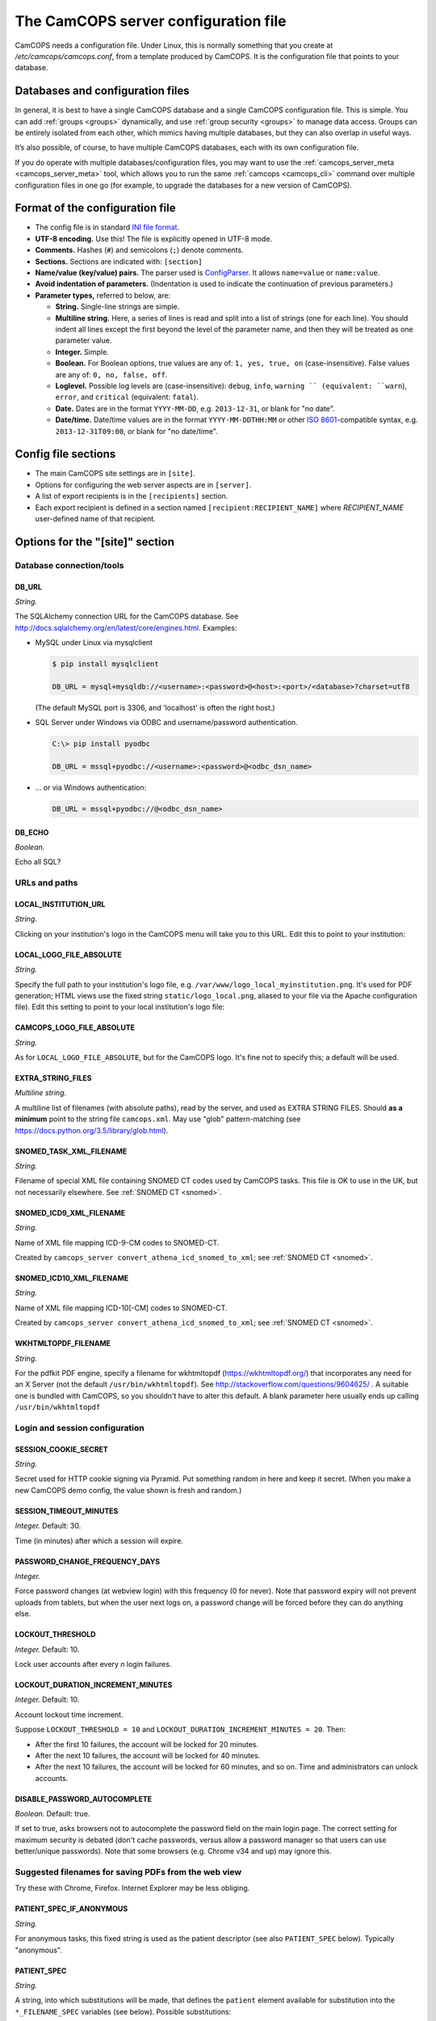 ..  docs/source/server/server_config_file.rst

..  Copyright (C) 2012-2018 Rudolf Cardinal (rudolf@pobox.com).
    .
    This file is part of CamCOPS.
    .
    CamCOPS is free software: you can redistribute it and/or modify
    it under the terms of the GNU General Public License as published by
    the Free Software Foundation, either version 3 of the License, or
    (at your option) any later version.
    .
    CamCOPS is distributed in the hope that it will be useful,
    but WITHOUT ANY WARRANTY; without even the implied warranty of
    MERCHANTABILITY or FITNESS FOR A PARTICULAR PURPOSE. See the
    GNU General Public License for more details.
    .
    You should have received a copy of the GNU General Public License
    along with CamCOPS. If not, see <http://www.gnu.org/licenses/>.

.. _Apache: https://httpd.apache.org/
.. _CherryPy: https://cherrypy.org/
.. _Gunicorn: https://gunicorn.org/
.. _HTTPS: https://en.wikipedia.org/wiki/HTTPS
.. _ISO 8601: https://en.wikipedia.org/wiki/ISO_8601
.. _Pyramid: https://trypyramid.com/
.. _RFC 5322: https://tools.ietf.org/html/rfc5322#section-3.6.2
.. _TCP: https://en.wikipedia.org/wiki/Transmission_Control_Protocol
.. _WSGI: https://en.wikipedia.org/wiki/Web_Server_Gateway_Interface

.. _server_config_file:

The CamCOPS server configuration file
=====================================

CamCOPS needs a configuration file. Under Linux, this is normally something
that you create at `/etc/camcops/camcops.conf`, from a template produced by
CamCOPS. It is the configuration file that points to your database.

Databases and configuration files
---------------------------------

In general, it is best to have a single CamCOPS database and a single CamCOPS
configuration file. This is simple. You can add :ref:`groups <groups>`
dynamically, and use :ref:`group security <groups>` to manage data access.
Groups can be entirely isolated from each other, which mimics having multiple
databases, but they can also overlap in useful ways.

It’s also possible, of course, to have multiple CamCOPS databases, each with
its own configuration file.

If you do operate with multiple databases/configuration files, you may want to
use the :ref:`camcops_server_meta <camcops_server_meta>` tool, which allows you
to run the same :ref:`camcops <camcops_cli>` command over multiple
configuration files in one go (for example, to upgrade the databases for a new
version of CamCOPS).

Format of the configuration file
--------------------------------

- The config file is in standard `INI file format
  <https://en.wikipedia.org/wiki/INI_file>`_.

- **UTF-8 encoding.** Use this! The file is explicitly opened in UTF-8 mode.
- **Comments.** Hashes (``#``) and semicolons (``;``) denote comments.
- **Sections.** Sections are indicated with: ``[section]``
- **Name/value (key/value) pairs.** The parser used is `ConfigParser
  <https://docs.python.org/3/library/configparser.html>`_. It allows
  ``name=value`` or ``name:value``.
- **Avoid indentation of parameters.** (Indentation is used to indicate
  the continuation of previous parameters.)
- **Parameter types,** referred to below, are:

  - **String.** Single-line strings are simple.
  - **Multiline string.** Here, a series of lines is read and split into a list
    of strings (one for each line). You should indent all lines except the
    first beyond the level of the parameter name, and then they will be treated
    as one parameter value.
  - **Integer.** Simple.
  - **Boolean.** For Boolean options, true values are any of: ``1, yes, true,
    on`` (case-insensitive). False values are any of: ``0, no, false, off``.
  - **Loglevel.** Possible log levels are (case-insensitive): ``debug``,
    ``info``, ``warning `` (equivalent: ``warn``), ``error``, and ``critical``
    (equivalent: ``fatal``).
  - **Date.** Dates are in the format ``YYYY-MM-DD``, e.g. ``2013-12-31``, or
    blank for "no date".
  - **Date/time.** Date/time values are in the format ``YYYY-MM-DDTHH:MM`` or
    other `ISO 8601`_-compatible syntax, e.g. ``2013-12-31T09:00``, or blank
    for "no date/time".


Config file sections
--------------------

- The main CamCOPS site settings are in ``[site]``.
- Options for configuring the web server aspects are in ``[server]``.
- A list of export recipients is in the ``[recipients]`` section.
- Each export recipient is defined in a section named
  ``[recipient:RECIPIENT_NAME]`` where *RECIPIENT_NAME* user-defined name of
  that recipient.


Options for the "[site]" section
--------------------------------

Database connection/tools
~~~~~~~~~~~~~~~~~~~~~~~~~

DB_URL
######

*String.*

The SQLAlchemy connection URL for the CamCOPS database. See
http://docs.sqlalchemy.org/en/latest/core/engines.html. Examples:

- MySQL under Linux via mysqlclient

  .. code-block:: none

    $ pip install mysqlclient

    DB_URL = mysql+mysqldb://<username>:<password>@<host>:<port>/<database>?charset=utf8

  (The default MySQL port is 3306, and 'localhost' is often the right host.)

- SQL Server under Windows via ODBC and username/password authentication.

  .. code-block:: none

    C:\> pip install pyodbc

    DB_URL = mssql+pyodbc://<username>:<password>@<odbc_dsn_name>

- ... or via Windows authentication:

  .. code-block:: none

    DB_URL = mssql+pyodbc://@<odbc_dsn_name>

DB_ECHO
#######

*Boolean.*

Echo all SQL?

URLs and paths
~~~~~~~~~~~~~~

..
    outdated:
..
    First, a quick note on absolute and relative URLs, and how CamCOPS is
    mounted.
..
    Suppose your CamCOPS site is visible at
..
      .. code-block:: none
..
        https://www.somewhere.ac.uk/camcops_smith_lab/webview
        ^      ^^                 ^^                ^^      ^
        +------+|                 |+----------------+|      |
        |       +-----------------+|                 +------+
        |       |                  |                 |
        1       2                  3                 4
..
    Part 1 is the protocol, and part 2 the machine name. Part 3 is the mount
    point. The main server (e.g. Apache) knows where the CamCOPS script is
    mounted (in this case ``/camcops_smith_lab``). It does NOT tell the script
    via the script's WSGI environment. Therefore, if the script sends HTML
    including links, the script can operate only in relative mode. For it to
    operate in absolute mode, it would need to know (3). Part 4 is visible to
    the CamCOPS script (as the WSGI ``PATH_INFO`` variable).
..
    If CamCOPS emitted URLs starting with '/', it would need to be told at
    least part (3). To use absolute URLs, it would need to know all of (1),
    (2), (3). We will follow others (e.g.
    http://stackoverflow.com/questions/2005079) and use only relative URLs.


LOCAL_INSTITUTION_URL
#####################

*String.*

Clicking on your institution's logo in the CamCOPS menu will take you to this
URL. Edit this to point to your institution:

LOCAL_LOGO_FILE_ABSOLUTE
########################

*String.*

Specify the full path to your institution's logo file, e.g.
``/var/www/logo_local_myinstitution.png``. It's used for PDF generation; HTML
views use the fixed string ``static/logo_local.png``, aliased to your file via
the Apache configuration file). Edit this setting to point to your local
institution's logo file:

CAMCOPS_LOGO_FILE_ABSOLUTE
##########################

*String.*

As for ``LOCAL_LOGO_FILE_ABSOLUTE``, but for the CamCOPS logo. It's fine not to
specify this; a default will be used.

EXTRA_STRING_FILES
##################

*Multiline string.*

A multiline list of filenames (with absolute paths), read by the server, and
used as EXTRA STRING FILES. Should **as a minimum** point to the string file
``camcops.xml``. May use "glob" pattern-matching (see
https://docs.python.org/3.5/library/glob.html).

SNOMED_TASK_XML_FILENAME
########################

*String.*

Filename of special XML file containing SNOMED CT codes used by CamCOPS tasks.
This file is OK to use in the UK, but not necessarily elsewhere. See
:ref:`SNOMED CT <snomed>`.

SNOMED_ICD9_XML_FILENAME
########################

*String.*

Name of XML file mapping ICD-9-CM codes to SNOMED-CT.

Created by ``camcops_server convert_athena_icd_snomed_to_xml``; see
:ref:`SNOMED CT <snomed>`.

SNOMED_ICD10_XML_FILENAME
#########################

*String.*

Name of XML file mapping ICD-10[-CM] codes to SNOMED-CT.

Created by ``camcops_server convert_athena_icd_snomed_to_xml``; see
:ref:`SNOMED CT <snomed>`.

WKHTMLTOPDF_FILENAME
####################

*String.*

For the pdfkit PDF engine, specify a filename for wkhtmltopdf
(https://wkhtmltopdf.org/) that incorporates any need for an X Server (not the
default ``/usr/bin/wkhtmltopdf``). See
http://stackoverflow.com/questions/9604625/ . A suitable one is bundled with
CamCOPS, so you shouldn't have to alter this default. A blank parameter here
usually ends up calling ``/usr/bin/wkhtmltopdf``


Login and session configuration
~~~~~~~~~~~~~~~~~~~~~~~~~~~~~~~

SESSION_COOKIE_SECRET
#####################

*String.*

Secret used for HTTP cookie signing via Pyramid. Put something random in here
and keep it secret. (When you make a new CamCOPS demo config, the value shown
is fresh and random.)

SESSION_TIMEOUT_MINUTES
#######################

*Integer.* Default: 30.

Time (in minutes) after which a session will expire.

PASSWORD_CHANGE_FREQUENCY_DAYS
##############################

*Integer.*

Force password changes (at webview login) with this frequency (0 for never).
Note that password expiry will not prevent uploads from tablets, but when the
user next logs on, a password change will be forced before they can do anything
else.

LOCKOUT_THRESHOLD
#################

*Integer.* Default: 10.

Lock user accounts after every *n* login failures.

LOCKOUT_DURATION_INCREMENT_MINUTES
##################################

*Integer.* Default: 10.

Account lockout time increment.

Suppose ``LOCKOUT_THRESHOLD = 10`` and ``LOCKOUT_DURATION_INCREMENT_MINUTES =
20``. Then:

- After the first 10 failures, the account will be locked for 20 minutes.
- After the next 10 failures, the account will be locked for 40 minutes.
- After the next 10 failures, the account will be locked for 60 minutes, and so
  on. Time and administrators can unlock accounts.

DISABLE_PASSWORD_AUTOCOMPLETE
#############################

*Boolean.* Default: true.

If set to true, asks browsers not to autocomplete the password field on the
main login page. The correct setting for maximum security is debated (don't
cache passwords, versus allow a password manager so that users can use
better/unique passwords). Note that some browsers (e.g. Chrome v34 and up) may
ignore this.

Suggested filenames for saving PDFs from the web view
~~~~~~~~~~~~~~~~~~~~~~~~~~~~~~~~~~~~~~~~~~~~~~~~~~~~~

Try these with Chrome, Firefox. Internet Explorer may be less obliging.

.. _serverconfig_server_patient_spec_if_anonymous:

PATIENT_SPEC_IF_ANONYMOUS
#########################

*String.*

For anonymous tasks, this fixed string is used as the patient descriptor (see
also ``PATIENT_SPEC`` below). Typically "anonymous".

.. _serverconfig_server_patient_spec:

PATIENT_SPEC
############

*String.*

A string, into which substitutions will be made, that defines the ``patient``
element available for substitution into the ``*_FILENAME_SPEC`` variables (see
below). Possible substitutions:

+-------------------+---------------------------------------------------------+
| ``surname``       | Patient's surname in upper case                         |
+-------------------+---------------------------------------------------------+
| ``forename``      | Patient's forename in upper case                        |
+-------------------+---------------------------------------------------------+
| ``dob``           | Patient's date of birth (format ``%Y-%m-%d``, e.g.      |
|                   | ``2013-07-24``)                                         |
+-------------------+---------------------------------------------------------+
| ``sex``           | Patient's sex (F, M, X)                                 |
+-------------------+---------------------------------------------------------+
| ``idshortdesc1``, | Short description of the relevant ID number, if that ID |
| ``idshortdesc2``, | number is not blank; otherwise blank                    |
| ...               |                                                         |
+-------------------+---------------------------------------------------------+
| ``idnum1``,       | Actual patient ID numbers                               |
| ``idnum2``,       |                                                         |
| ...               |                                                         |
+-------------------+---------------------------------------------------------+
| ``allidnums``     | All available ID numbers in "shortdesc-value" pairs     |
|                   | joined by ``_``. For example, if ID numbers 1, 4, and 5 |
|                   | are non-blank, this would have the format               |
|                   | ``<idshortdesc1>-<idnum1>_<idshortdesc4>-<idnum4>_      |
|                   | <idshortdesc5>-<idnum5>``                               |
+-------------------+---------------------------------------------------------+

.. _serverconfig_server_task_filename_spec:

TASK_FILENAME_SPEC
##################

*String.*

Filename specification used for task downloads (e.g. PDFs).

Substitutions will be made to determine the filename to be used for each file.
Possible substitutions:

+---------------+-------------------------------------------------------------+
| ``patient``   | Patient string. If the task is anonymous, this is the       |
|               | config variable ``PATIENT_SPEC_IF_ANONYMOUS``; otherwise,   |
|               | it is defined by ``PATIENT_SPEC`` above.                    |
+---------------+-------------------------------------------------------------+
| ``created``   | Date/time of task creation.  Dates/times are in the format  |
|               | ``%Y-%m-%dT%H%M``, e.g. ``2013-07-24T2004``. They are       |
|               | expressed in the timezone of creation (but without the      |
|               | timezone information for filename brevity).                 |
+---------------+-------------------------------------------------------------+
| ``now``       | Time of access/download (i.e. time now), in local timezone. |
+---------------+-------------------------------------------------------------+
| ``tasktype``  | Base table name of the task (e.g. "phq9"). May contain an   |
|               | underscore. Blank for trackers/CTVs.                        |
+---------------+-------------------------------------------------------------+
| ``serverpk``  | Server's primary key. (In combination with tasktype, this   |
|               | uniquely identifies not just a task but a version of that   |
|               | task.) Blank for trackers/CTVs.                             |
+---------------+-------------------------------------------------------------+
| ``filetype``  | e.g. ``pdf``, ``html``, ``xml`` (lower case)                |
+---------------+-------------------------------------------------------------+
| ``anonymous`` | Evaluates to the config variable                            |
|               | ``PATIENT_SPEC_IF_ANONYMOUS`` if anonymous, otherwise to    |
|               | a blank string                                              |
+---------------+-------------------------------------------------------------+

... plus all those substitutions applicable to ``PATIENT_SPEC``.

After these substitutions have been made, the entire filename is then processed
to ensure that only characters generally acceptable to filenames are used (see
:func:`camcops_server.cc_modules.cc_filename.convert_string_for_filename` in
the CamCOPS source code). Specifically:

- Unicode is converted to 7-bit ASCII (will mangle, e.g. removing accents)
- spaces are converted to underscores
- characters are removed *unless* they are one of the following:

  - all alphanumeric characters (0-9, A-Z, a-z);
  - ``-``, ``_``, ``.``, and the operating-system-specific directory separator
    (Python's ``os.sep``, a forward slash ``/`` on UNIX or a backslash ``\``
    under Windows).

TRACKER_FILENAME_SPEC
#####################

*String.*

Filename specification used for tracker downloads; see ``TASK_FILENAME_SPEC``.

CTV_FILENAME_SPEC
#################

*String.*

Filename specification used for clinical text view downloads; see
``TASK_FILENAME_SPEC``.

Debugging options
~~~~~~~~~~~~~~~~~

WEBVIEW_LOGLEVEL
################

*Loglevel.*

Set the level of detail provided from the webview to ``stderr`` (e.g. to the
Apache server log).

CLIENT_API_LOGLEVEL
###################

*Loglevel.*

Set the log level for the tablet client database access script.

ALLOW_INSECURE_COOKIES
######################

*Boolean.*

**DANGEROUS** option that removes the requirement that cookies be HTTPS (SSL)
only.

Options for the "[server]" section
-------------------------------------

Common web server options
~~~~~~~~~~~~~~~~~~~~~~~~~

CamCOPS incorporates a Python web server. You can choose which one to lanuch:

- CherryPy_: a "proper" one; works on Windows.
- Gunicorn_: a "proper" one; may be faster than CherryPy; Linux/UNIX only.
- Pyramid_: a "toy" one for debugging. (CamCOPS is written using Pyramid as its
  web framework; Pyramid is excellent, but other software is generally better
  for use as the web server).

You may also want to configure a CamCOPS server behind a "front-end" web server
such as Apache_.

HOST
####

*String.* Default: ``127.0.0.1``.

TCP/IP hostname to listen on. (See also ``UNIX_DOMAIN_SOCKET``.)

Note some variations. For example, if your machine has an IP (v4) address of
``192.168.1.1``, then under Linux you will find the following:

- Using ``192.168.1.1`` will make the CamCOPS web server directly visible to
  the network.
- Using ``127.0.0.1`` will make it invisible to the network and visible only to
  other processes on the same computer.

PORT
####

*Integer.* Default: 8000.

TCP_ port number to listen on. (See also ``UNIX_DOMAIN_SOCKET``.)

UNIX_DOMAIN_SOCKET
##################

*String.* Default: none.

Filename of a UNIX domain socket (UDS) to listen on (rather than using TCP/IP).
UDS is typically faster than TCP. If specified, this overrides the TCP options,
``HOST`` and ``PORT``.

For example, ``/tmp/.camcops.sock``.

(Not applicable to the Pyramid test web server; CherryPy/Gunicorn only.)

SSL_CERTIFICATE
###############

*String.* Default: none.

SSL certificate file for HTTPS_ (e.g.
``/etc/ssl/certs/ssl-cert-snakeoil.pem``).

(Not applicable to the Pyramid test web server; CherryPy/Gunicorn only.)

If you host CamCOPS behind Apache, it's likely that you'll want Apache to
handle HTTPS and CamCOPS to operate unencrypted behind a reverse proxy, in
which case don't set this or ``SSL_PRIVATE_KEY``.

SSL_PRIVATE_KEY
###############

*String.* Default: none.

SSL private key file for HTTPS_ (e.g.
``/etc/ssl/private/ssl-cert-snakeoil.key``).

(Not applicable to the Pyramid test web server; CherryPy/Gunicorn only.)

WSGI options
~~~~~~~~~~~~

This section controls how CamCOPS creates its WSGI_ application. They apply to
all Python web servers provided (CherryPy, Gunicorn, Pyramid). These options
are particularly relevant if you are reverse-proxying CamCOPS behind a
front-end web server such as Apache_.

DEBUG_REVERSE_PROXY
###################

*Boolean.* Default: false.

If a reverse proxy configuration is in use, show debugging information for it
as WSGI variable are rewritten?

A reverse proxy configuration will be used if any of the following are set (see
:meth:`cardinal_pythonlib.wsgi.reverse_proxied_mw.ReverseProxiedConfig.necessary`):

.. code-block:: none

    PROXY_HTTP_HOST
    PROXY_REMOTE_ADDR
    PROXY_REWRITE_PATH_INFO
    PROXY_SCRIPT_NAME
    PROXY_SERVER_NAME
    PROXY_SERVER_PORT
    PROXY_URL_SCHEME
    TRUSTED_PROXY_HEADERS

DEBUG_TOOLBAR
#############

*Boolean.* Default: false.

Enable the Pyramid debug toolbar? **This should not be enabled for production
systems; it carries security risks.**

PROXY_HTTP_HOST
###############

*String.* Default: none.

Option to set the WSGI HTTP host directly. This affects the WSGI variable
``HTTP_HOST``. If not specified, the variables ``HTTP_X_HOST,
HTTP_X_FORWARDED_HOST`` will be used, if trusted.

PROXY_REMOTE_ADDR
#################

*String.* Default: none.

Option to set the WSGI remote address directly. This affects the WSGI variable
``REMOTE_ADDR``. If not specified, the variables ``HTTP_X_FORWARDED_FOR,
HTTP_X_REAL_IP`` will be used, if trusted.

PROXY_REWRITE_PATH_INFO
#######################

*Boolean.* Default: false.

If ``SCRIPT_NAME`` is rewritten, this option causes ``PATH_INFO`` to be
rewritten, if it starts with ``SCRIPT_NAME``, to strip off ``SCRIPT_NAME``.
Appropriate for some front-end web browsers with limited reverse proxying
support (but do not use for Apache with ``ProxyPass``, because that rewrites
incoming URLs properly).

PROXY_SCRIPT_NAME
#################

*String.* Default: none.

Path at which this script is mounted. Set this if you are hosting this CamCOPS
instance at a non-root path, unless you set trusted WSGI headers instead.
            
For example, if you are running an Apache server and want this instance of
CamCOPS to appear at ``/somewhere/camcops``, then (a) configure your Apache
instance to proxy requests to ``/somewhere/camcops/...`` to this server (e.g.
via an internal TCP/IP port or UNIX socket) and (b) specify this option.

If this option is not set, then the OS environment variable ``SCRIPT_NAME``
will be checked as well. If that is not set, the variables within
``HTTP_X_SCRIPT_NAME, HTTP_X_FORWARDED_SCRIPT_NAME`` will be used, if they are
trusted.
            
This option affects the WSGI variables ``SCRIPT_NAME`` and ``PATH_INFO``.

PROXY_SERVER_NAME
#################

*String.* Default: none.

Option to set the WSGI server name directly. This affects the WSGI variable
``SERVER_NAME``. If not specified, the variable ``HTTP_X_FORWARDED_SERVER``
will be used, if trusted.

PROXY_SERVER_PORT
#################

*Integer.* Default: none.

Option to set the WSGI server port directly. This affects the WSGI variable
``SERVER_PORT``. If not specified, the variable ``HTTP_X_FORWARDED_PORT`` will
be used, if trusted.

PROXY_URL_SCHEME
################

*String.* Default: none.

Option to set the WSGI scheme (e.g. http, https) directly. This affects the
WSGI variable ``wsgi.url_scheme``. If not specified, a variable from the
following will be used, if trusted: ``HTTP_X_FORWARDED_PROTO,
HTTP_X_FORWARDED_PROTOCOL, HTTP_X_FORWARDED_SCHEME, HTTP_X_SCHEME`` (which can
specify a protocol) or ``HTTP_X_FORWARDED_HTTPS, HTTP_X_FORWARDED_SSL,
HTTP_X_HTTPS`` (which can contain Boolean information about which protocol is
in use).

TRUSTED_PROXY_HEADERS
#####################

*Multiline string.*

A multiline list of strings indicating WSGI environment variables that CamCOPS
should trust. Use these when CamCOPS is behind a reverse proxy (e.g. an Apache
front-end web server) and you can guarantee that these variables have been set
by Apache and can be trusted.

Possible values:

.. code-block:: none

    HTTP_X_FORWARDED_FOR
    HTTP_X_FORWARDED_HOST
    HTTP_X_FORWARDED_HTTPS
    HTTP_X_FORWARDED_PORT
    HTTP_X_FORWARDED_PROTO
    HTTP_X_FORWARDED_PROTOCOL
    HTTP_X_FORWARDED_SCHEME
    HTTP_X_FORWARDED_SCRIPT_NAME
    HTTP_X_FORWARDED_SERVER
    HTTP_X_FORWARDED_SSL
    HTTP_X_HOST
    HTTP_X_HTTPS
    HTTP_X_REAL_IP
    HTTP_X_SCHEME
    HTTP_X_SCRIPT_NAME

Variables that are not marked as trusted will not be used by the reverse-proxy
middleware.

CherryPy options
~~~~~~~~~~~~~~~~

Additional options for the CherryPy web server.

CHERRYPY_SERVER_NAME
####################

*String.* Default: ``localhost``.

CherryPy's ``SERVER_NAME`` environment entry.

CHERRYPY_THREADS_START
######################

*Integer.* Default: 10.

Number of threads for server to start with.

CHERRYPY_THREADS_MAX
####################

*Integer.* Default: 100.

Maximum number of threads for server to use (-1 for no limit).

**BEWARE exceeding the permitted number of database connections.**

CHERRYPY_LOG_SCREEN
###################

*Boolean.* Default: true.

Log access requests etc. to the terminal (stdout/stderr)?

CHERRYPY_ROOT_PATH
##################

*String.* Default: ``/``.

Root path to serve CRATE at, WITHIN this CherryPy web server instance.

There is unlikely to be a reason to use something other than ``/``; do not
confuse this with the mount point within a wider, e.g. Apache, configuration,
which is set instead by the WSGI variable ``SCRIPT_NAME``; see the
``TRUSTED_PROXY_HEADERS`` and ``PROXY_SCRIPT_NAME`` options.

Gunicorn options
~~~~~~~~~~~~~~~~

Additional options for the Gunicorn web server.

GUNICORN_NUM_WORKERS
####################

*Integer.* Default: twice the number of CPUs in your server.

Number of worker processes for the Gunicorn server to use.

GUNICORN_DEBUG_RELOAD
#####################

*Boolean.* Default: false.

Debugging option: reload Gunicorn upon code change?

GUNICORN_TIMEOUT_S
##################

*Integer.* Default: 30.

Gunicorn worker timeout (s).

DEBUG_SHOW_GUNICORN_OPTIONS
###########################

*Boolean.* Default: false.

Debugging option: show possible Gunicorn settings.


Options for the "[export]" section
----------------------------------

CamCOPS defines **export recipients**. Each export recipient defines what to
export, and how to export it. For example, you might create an export recipient
called ``perinatal_admin_team`` that e-mails PDFs of tasks from your perinatal
psychiatry group to your perinatal psychiatry administrative team (including
immediately on receipt), for manual export to a clinical records system that
doesn't support incoming electronic messages. You might create another called
``smith_neutrophil_study`` that sends XML data via HL7 message, and a third
called ``regular_database_dump`` that exports the entire CamCOPS database to
a database on disk.

Most export recipients will use **incremental export**. Once CamCOPS has sent
a task to a recipient, it won't send the same task again (unless you force it
to).

Exports can happen in several ways:

- You can trigger an export **manually,** e.g. via ``camcops_server export
  --recipients regular_database_dump``.

- You can mark a recipient as a **"push"** recipient. Whenever a relevant task
  is uploaded to CamCOPS, CamCOPS will export it immediately.

- You can **schedule** an export. Obviously, you can do this by putting the
  "manual" export call (as above) into an operating system schedule, such as
  *crontab(5)* (see http://en.wikipedia.org/wiki/Cron). However, CamCOPS also
  provides its own *crontab*-style scheduler, so you could have the
  ``smith_neutrophil_study`` export run every Tuesday at 2am.


Export control options
~~~~~~~~~~~~~~~~~~~~~~

CELERY_BEAT_SCHEDULE_DATABASE
#############################

*String.*

Filename used by CamCOPS as the Celery Beat scheduler database. Celery may
append ``.db`` (see ``celery beat --help``).

CELERY_BEAT_EXTRA_ARGS
######################

*Multiline string.*

Each line of this multiline string is an extra option to the ``celery beat``
command used by ``camcops_server launch_scheduler``, after ``celery worker
--app camcops_server --loglevel <LOGLEVEL>``.

CELERY_BROKER_URL
#################

*String.* Default: ``amqp://``.

Broker URL for Celery. See
http://docs.celeryproject.org/en/latest/userguide/configuration.html#conf-broker-settings.

CELERY_WORKER_EXTRA_ARGS
########################

*Multiline string.*

Each line of this multiline string is an extra option to the ``celery worker``
command used by ``camcops_server launch_workers``, after ``celery worker --app
camcops_server --loglevel <LOGLEVEL>``.

EXPORT_LOCKDIR
##############

*String.*

Directory name used for process locking for export functions.

File-based locks are held during export, so that only one export process runs
at once for mutually exclusive situations (e.g. exporting the same task to the
same recipient).

CamCOPS must have permissions to create files in this directory.

Under Linux, the CamCOPS installation script will create a lock directory for
you. The demonstration config file will show you where this is likely to be on
your system.


List of export recipients
~~~~~~~~~~~~~~~~~~~~~~~~~

RECIPIENTS
##########

*Multiline string.*

This is a list of export recipients. Each recipient is defined in a config file
section of its own. For example, if you have

.. code-block:: none

    [export]

    recipients =
        recipient_A
        recipient_B

then CamCOPS expects to see, elsewhere in the config file:

.. code-block:: none

    [recipient_A]

    # options defining recipient_A

    [recipient_B]

    # options defining recipient_B

SCHEDULE_TIMEZONE
#################

*String.* Default: ``UTC``.

Timezone used by Celery for the *crontab(5)*-style ``SCHEDULE`` (see below), as
per
http://docs.celeryproject.org/en/latest/userguide/periodic-tasks.html#time-zones.

SCHEDULE
########

*Multiline string.*

Each line is in the format of *crontab(5)*, with five time-related entries
(separated by whitespace) followed by a "what to run" entry -- in this case,
the name of a single export recipient. Thus:

.. code-block:: none

    minute hour day_of_week day_of_month month_of_year recipient

For example:

.. code-block:: none

    0 1 * * * perinatal_group_email_recipient

which will trigger the ``perinatal_group_email_recipient`` recipient at 01:00
every day. Lines beginning with ``#`` are ignored.

.. note::

    For scheduled exports, you must be running the CamCOPS scheduler (via
    ``camcops_server launch_scheduler``) and CamCOPS workers (via
    ``camcops_server launch_workers``).


Options for each export recipient section
-----------------------------------------

The following options are applicable to a recipient definition section of the
config file. Together, they define a single export recipient.

How to export
~~~~~~~~~~~~~

TRANSMISSION_METHOD
###################

*String.*

One of the following methods:

- ``db``: Exports tasks to a relationship database.
- ``email``: Sends tasks via e-mail.
- ``hl7``: Sends HL7 messages across a TCP/IP network.
- ``file``: Writes files to a local filesystem.

PUSH
####

*Boolean.*

Treat this as a "push" recipient?

All recipients can be exported to via a manual (or automated) ``camcops_server
export ...`` command. Push recipients support automatic incremental export when
a task is uploaded (i.e. as soon as it's uploaded, it's exported).

Not all transmission methods currently support push notifications: currently
database export is not supported.

.. note::

    For push exports to function, you must be running CamCOPS workers (via
    ``camcops_server launch_workers``).

.. note::

    For speed, the front end does not check all task criteria against the
    recipient. It sends some tasks to the back end that the back end will
    reject (e.g. anonymous, out of time range, freshly finalized but previously
    exported). This is normal. The back end double-checks all tasks that it's
    asked to export.

TASK_FORMAT
###########

*String.*

One of the following:

- ``pdf``
- ``html``
- ``xml``

XML_FIELD_COMMENTS
##################

*Boolean.* Default: true.

If ``TASK_FORMAT = xml``, then ``XML_FIELD_COMMENTS`` determines whether field
comments are included. These describe the meaning of each field, so they take
space but they provide more information for human readers.

What to export
~~~~~~~~~~~~~~

ALL_GROUPS
##########

*Boolean.* Default: false.

Export from all groups? If not, ``GROUPS`` will come into play (see below).

GROUPS
######

*Multiline string.*

Names of CamCOPS group(s) to export from.

Only applicable if ``ALL_GROUPS`` is false.

START_DATETIME_UTC
##################

*Date/time. May be blank.*

Earliest date/time (in UTC unless otherwise specified) for which tasks will be
sent. Assessed against the task's ``when_created`` field, converted to
Universal Coordinated Time (UTC). Blank to apply no start date restriction.

The parameter is named ``_UTC`` to remind you that it's UTC if you don't
specify it more precisely (and because it's stored as UTC in the database).
However, if you want a non-UTC timezone, specify the date/time in `ISO 8601`_
format and it will be autoconverted to UTC.

END_DATETIME_UTC
################

*Date/time. May be blank.*

Date/time (in UTC unless other specified) at/beyond which no tasks will be
sent. Assessed against the task's ``when_created`` field (converted to UTC).
Blank to apply no end date restriction.

The parameter is named ``_UTC`` to remind you that it's UTC if you don't
specify it more precisely (and because it's stored as UTC in the database).
However, if you want a non-UTC timezone, specify the date/time in `ISO 8601`_
format and it will be autoconverted to UTC.

FINALIZED_ONLY
##############

*Boolean.*

If true, only send tasks that are finalized (moved off their originating tablet
and not susceptible to later modification). If false, also send tasks that are
uploaded but not yet finalized (they will then be sent again if they are
modified later).

.. warning::

    It is unusual, and very likely undesirable, to set ``FINALIZED_ONLY`` to
    False. You may end up exporting multiple copies of tasks, all slightly
    different, if the user makes edits before finalizing.

INCLUDE_ANONYMOUS
#################

*Boolean.*

Include anonymous tasks?

- Note that anonymous tasks cannot be sent via HL7; the HL7 specification is
  heavily tied to identification.

- Note also that this setting operates independently of the
  ``REQUIRE_PRIMARY_IDNUM_MANDATORY_IN_POLICY`` setting.

PRIMARY_IDNUM
#############

*Integer.*

Which ID number type should be considered the "internal" (primary) ID number?
If specified, only tasks with this ID number present will be exported.

- Must be specified for HL7 messages.
- May be blank for file and e-mail transmission.
- For (e.g.) file/e-mail transmission, this does not control the behaviour of
  anonymous tasks, which are instead controlled by ``INCLUDE_ANONYMOUS`` (see
  below).

REQUIRE_PRIMARY_IDNUM_MANDATORY_IN_POLICY
#########################################

*Boolean.*

Defines behaviour relating to the primary ID number. Applies only if
``PRIMARY_IDNUM`` is set.

- If true, no message sending will be attempted unless the ``PRIMARY_IDNUM`` is
  a mandatory part of the finalizing policy (and if ``FINALIZED_ONLY`` is
  false, also of the upload policy).
- If false, messages will be sent, but ONLY FROM TASKS FOR WHICH THE
  ``PRIMARY_IDNUM`` IS PRESENT; others will be ignored.
- If you export from multiple groups simultaneously, setting this to true means
  that the primary ID number must be present (as above) for *all* groups.

Options applicable to database export only
~~~~~~~~~~~~~~~~~~~~~~~~~~~~~~~~~~~~~~~~~~

At present, only full (not incremental) database export is supported.

DB_URL
######

*String.*

SQLAlchemy URL to the receiving database.

DB_ECHO
#######

*Boolean.* Default: false.

Echo SQL sent to the destination database.

DB_INCLUDE_BLOBS
################

*Boolean.* Default: true.

Include binary large objects (BLOBs) in the export?

DB_ADD_SUMMARIES
################

*Boolean.* Default: true.

Add summary information (including :ref:`SNOMED CT <snomed>` codes if
available)?

DB_PATIENT_ID_PER_ROW
#####################

*Boolean.* Default: false.

Add patient ID numbers to all patient rows? Used, for example, to export a
database in a more convenient format for subsequent anonymisation.

.. todo:: DB_PATIENT_ID_PER_ROW not currently implemented.

Options applicable to e-mail export only
~~~~~~~~~~~~~~~~~~~~~~~~~~~~~~~~~~~~~~~~

Attachment filenames are based on ``FILE_FILENAME_SPEC``, but only the basename
of the path is used.

EMAIL_HOST
##########

*String.*

Hostname of e-mail (SMTP) server.

EMAIL_PORT
##########

*Integer.* Default: 25.

Port number of e-mail (SMTP) server. The default is 25, but consider something
more secure (see below).

EMAIL_USE_TLS
#############

*Boolean.* Default: false.

Use a TLS (secure) connection to talk to the SMTP server? The default is false,
but you should strongly consider using it!

This is used for explicit TLS connections, usually on port 587 (in which the
connection is opened and then a ``STARTTLS`` command is issued).

EMAIL_HOST_USERNAME
###################

*String.*

Username on e-mail server.

EMAIL_HOST_PASSWORD
###################

*String.*

Password on e-mail server. (Not stored in database.)

EMAIL_FROM
##########

*String.*

"From:" address used in e-mails. See `RFC 5322`_. Only one is permitted here.

EMAIL_SENDER
############

"Sender:" address used in e-mails. See `RFC 5322`_. Only one is permitted.

EMAIL_REPLY_TO
##############

*String.*

"Reply-To:" address used in e-mails. See `RFC 5322`_.

EMAIL_TO
########

*Multiline string.*

List of "To:" recipients.

EMAIL_CC
########

*Multiline string.*

List of "CC:" (carbon copy) recipients.

EMAIL_BCC
#########

*Multiline string.*

List of "BCC:" (blind carbon copy) recipients.

EMAIL_PATIENT_SPEC_IF_ANONYMOUS
###############################

*String.*

For anonymous tasks, this string is used as the patient descriptor (see
``EMAIL_SUBJECT_PATIENT_SPEC``, ``EMAIL_SUBJECT_SPEC`` below). Typically "anonymous".

(Thus: as for the main :ref:`PATIENT_SPEC_IF_ANONYMOUS
<serverconfig_server_patient_spec_if_anonymous>` option.)

EMAIL_PATIENT_SPEC
##################

*String.*

String, into which substitutions will be made, that defines the ``patient``
element available for substitution into the ``EMAIL_SUBJECT_SPEC`` (see below).

Options are as for the main :ref:`PATIENT_SPEC
<serverconfig_server_patient_spec>` option.

EMAIL_SUBJECT
#############

*String.*

Possible substitutions are as for the main :ref:`TASK_FILENAME_SPEC
<serverconfig_server_task_filename_spec>` option.

EMAIL_BODY_IS_HTML
##################

*Boolean.*

Is the body HTML, rather than plain text? Default false.

EMAIL_BODY
##########

*Multiline string.*

E-mail body contents. Possible substitutions are as for the main
:ref:`TASK_FILENAME_SPEC <serverconfig_server_task_filename_spec>` option.

Possible substitutions are as for the main :ref:`TASK_FILENAME_SPEC
<serverconfig_server_task_filename_spec>` option.

EMAIL_KEEP_MESSAGE
##################

*Boolean.* Default: false.

Keep the entire message (including attachments). Turning this option on
consumes lots of database space! Use only for debugging.

Options applicable to HL7 only
~~~~~~~~~~~~~~~~~~~~~~~~~~~~~~

HL7_HOST
########

*String.*

HL7 hostname or IP address.

HL7_PORT
########

*Integer.* Default: 2575.

HL7 port.

HL7_PING_FIRST
##############

*Boolean.* Default: true.

If true, requires a successful ping to the server prior to sending HL7
messages. (Note: this is a TCP/IP ping, and tests that the machine is up, not
that it is running an HL7 server.)

HL7_NETWORK_TIMEOUT_MS
######################

*Integer.* Default: 10000.

Network timeout (in milliseconds).

HL7_KEEP_MESSAGE
################

*Boolean.* Default: false.

Keep a copy of the entire message in the databaase. *WARNING:** may consume
significant space in the database.

HL7_KEEP_REPLY
##############

*Boolean.* Default: false.

Keep a copy of the reply (e.g. acknowledgement) message received from the
server. **WARNING:** may consume significant space.

HL7_DEBUG_DIVERT_TO_FILE
########################

*Boolean.* Default: false.

Override ``HL7_HOST``/``HL7_PORT`` options and send HL7 messages to a
(single) file instead?

This is a **debugging option,** allowing you to redirect HL7 messages to a file
and inspect them. If chosen, the following options are used:

.. code-block:: None

    FILE_PATIENT_SPEC
    FILE_PATIENT_SPEC_IF_ANONYMOUS
    FILE_FILENAME_SPEC
    FILE_MAKE_DIRECTORY
    FILE_OVERWRITE_FILES

and the files are named accordingly, but with ``filetype`` set to ``hl7``.

HL7_DEBUG_TREAT_DIVERTED_AS_SENT
################################

*Boolean.* Default: false.

Any messages that are diverted to a file (using ``DIVERT_TO_FILE``) are treated
as having been sent (thus allowing the file to mimic an HL7-receiving server
that's accepting messages happily). If set to false, a diversion will allow you
to preview messages for debugging purposes without "swallowing" them. BEWARE,
though: if you have an automatically scheduled job (for example, to send
messages every minute) and you divert with this flag set to false, you will end
up with a great many message attempts!

Options applicable to file transfers and attachments
~~~~~~~~~~~~~~~~~~~~~~~~~~~~~~~~~~~~~~~~~~~~~~~~~~~~

FILE_PATIENT_SPEC_IF_ANONYMOUS
##############################

*String.*

For anonymous tasks, this string is used as the patient descriptor (see
``PATIENT_SPEC``, ``FILENAME_SPEC`` below). Typically "anonymous".

(Thus: as for the main :ref:`PATIENT_SPEC_IF_ANONYMOUS
<serverconfig_server_patient_spec_if_anonymous>` option.)

FILE_PATIENT_SPEC
#################

*String.*

String, into which substitutions will be made, that defines the ``patient``
element available for substitution into the ``FILENAME_SPEC`` (see below).

Options are as for the main :ref:`PATIENT_SPEC
<serverconfig_server_patient_spec>` option.

FILE_FILENAME_SPEC
##################

*String.*

String into which substitutions will be made to determine the filename to be
used for each file. (Patient details are determined by ``FILE_PATIENT_SPEC``
and ``FILE_PATIENT_SPEC_IF_ANONYMOUS``.)

Possible substitutions are as for the main :ref:`TASK_FILENAME_SPEC
<serverconfig_server_task_filename_spec>` option.

FILE_MAKE_DIRECTORY
###################

*Boolean.* Default: false.

Make the directory if it doesn't already exist.

FILE_OVERWRITE_FILES
####################

*Boolean.* Default: false.

Whether or not to attempt overwriting existing files of the same name. There is
a **DANGER** of inadvertent data loss if you set this to true.

(Needing to overwrite a file suggests that your filenames are not task-unique;
try ensuring that both the ``tasktype`` and ``serverpk`` attributes are used in
the filename.)

FILE_EXPORT_RIO_METADATA
########################

*Boolean.* Default: false.

Whether or not to export a metadata file for Servelec's RiO
(https://www.servelechsc.com/servelec-hsc/products-services/rio/).

Details of this file format are in ``cc_task.py`` and
:meth:`camcops_server.cc_modules.cc_task.Task.get_rio_metadata`.

The metadata filename is that of its associated file, but with the extension
replaced by ``.metadata`` (e.g. ``X.pdf`` is accompanied by ``X.metadata``).

If ``RIO_METADATA`` is true, the following options also apply: ``RIO_IDNUM``,
``RIO_UPLOADING_USER``, ``RIO_DOCUMENT_TYPE``.

FILE_SCRIPT_AFTER_EXPORT
########################

*String.* Optional.

Optional filename of a shell script or other executable to run after file
export is complete. You might use this script, for example, to move the files
to a different location (such as across a network). If the parameter is blank,
no script will be run. If no files are exported, the script will not be run.

The parameters passed to the script are all the filenames exported for a given
task. (This includes any RiO metadata filenames.)

Note:

- **WARNING:** the script will execute with the same permissions as the
  instance of CamCOPS that's doing the export (so, for example, if you run
  CamCOPS from your ``/etc/crontab`` as root, then this script will be run as
  root; that can pose a risk!).

- The script executes while the export lock is still held by CamCOPS (i.e.
  further exports won't be started until the script is complete).

- If the script fails, an error message is recorded, but the file transfer is
  still considered to have been made (CamCOPS has done all it can and the
  responsibility now lies elsewhere).

- Example test script: suppose this is ``/usr/local/bin/print_arguments``:

  .. code-block:: bash

    #!/bin/bash
    for f in $$@
    do
       echo "CamCOPS has just exported this file: $$f"
    done

  ... then you could set:

  .. code-block:: none

    SCRIPT_AFTER_FILE_EXPORT = /usr/local/bin/print_arguments

Extra options for RiO metadata for file-based export
~~~~~~~~~~~~~~~~~~~~~~~~~~~~~~~~~~~~~~~~~~~~~~~~~~~~

RIO_IDNUM
#########

*Integer.* Applicable if ``RIO_METADATA`` is true.

Which of the ID numbers (as above) is the RiO ID?

RIO_UPLOADING_USER
##################

*String.* Applicable if ``RIO_METADATA`` is true.

RiO username for the uploading user (maximum of 10 characters).

RIO_DOCUMENT_TYPE
#################

*String.* Applicable if ``RIO_METADATA`` is true.

Document type as defined in the receiving RiO system. This is a code that maps
to a human-readable document type; for example, the code "APT" might map to
"Appointment Letter". Typically we might want a code that maps to "Clinical
Correspondence", but the code will be defined within the local RiO system
configuration.


Demonstration config file
-------------------------

Here’s a specimen configuration file, generated via the command

.. code-block:: bash

    camcops_server demo_camcops_config > demo_camcops_config.ini

.. The INI file below is the last thing in this file, so select/copy/paste.

.. code-block:: ini

    # Demonstration CamCOPS server configuration file.
    # Created by CamCOPS server version 2.3.1 at 2018-12-30T18:34:44.416963+00:00.
    # See help at https://camcops.readthedocs.io/.

    # =============================================================================
    # CamCOPS site
    # =============================================================================

    [site]

    # -----------------------------------------------------------------------------
    # Database connection
    # -----------------------------------------------------------------------------

    DB_URL = mysql+mysqldb://YYY_USERNAME_REPLACE_ME:ZZZ_PASSWORD_REPLACE_ME@localhost:3306/camcops?charset=utf8
    DB_ECHO = false

    # -----------------------------------------------------------------------------
    # URLs and paths
    # -----------------------------------------------------------------------------

    LOCAL_INSTITUTION_URL = http://www.mydomain/
    LOCAL_LOGO_FILE_ABSOLUTE = /home/rudolf/Documents/code/camcops/server/camcops_server/static/logo_local.png
    # CAMCOPS_LOGO_FILE_ABSOLUTE = /home/rudolf/Documents/code/camcops/server/camcops_server/static/logo_camcops.png

    EXTRA_STRING_FILES = /home/rudolf/Documents/code/camcops/server/camcops_server/extra_strings/*

    SNOMED_TASK_XML_FILENAME =
    SNOMED_ICD9_XML_FILENAME =
    SNOMED_ICD10_XML_FILENAME =

    WKHTMLTOPDF_FILENAME =

    # -----------------------------------------------------------------------------
    # Login and session configuration
    # -----------------------------------------------------------------------------

    SESSION_COOKIE_SECRET = camcops_autogenerated_secret_S8qfhAXzh-w0ED-35OIObFJz3Ctlg1DrlIWrE_2r0l4HDwWRq2hnHajbPfZsa2ymT8sBn4BPw2Wod1jSjNgQiw==
    SESSION_TIMEOUT_MINUTES = 30
    PASSWORD_CHANGE_FREQUENCY_DAYS = 0
    LOCKOUT_THRESHOLD = 10
    LOCKOUT_DURATION_INCREMENT_MINUTES = 10
    DISABLE_PASSWORD_AUTOCOMPLETE = true

    # -----------------------------------------------------------------------------
    # Suggested filenames for saving PDFs from the web view
    # -----------------------------------------------------------------------------

    PATIENT_SPEC_IF_ANONYMOUS = anonymous
    PATIENT_SPEC = {surname}_{forename}_{allidnums}

    TASK_FILENAME_SPEC = CamCOPS_{patient}_{created}_{tasktype}-{serverpk}.{filetype}
    TRACKER_FILENAME_SPEC = CamCOPS_{patient}_{now}_tracker.{filetype}
    CTV_FILENAME_SPEC = CamCOPS_{patient}_{now}_clinicaltextview.{filetype}

    # -----------------------------------------------------------------------------
    # Debugging options
    # -----------------------------------------------------------------------------

    WEBVIEW_LOGLEVEL = info
    CLIENT_API_LOGLEVEL = info
    ALLOW_INSECURE_COOKIES = false


    # =============================================================================
    # Web server options
    # =============================================================================

    [server]

    # -----------------------------------------------------------------------------
    # Common web server options
    # -----------------------------------------------------------------------------

    HOST = 127.0.0.1
    PORT = 8000
    UNIX_DOMAIN_SOCKET =
    SSL_CERTIFICATE =
    SSL_PRIVATE_KEY =

    # -----------------------------------------------------------------------------
    # WSGI options
    # -----------------------------------------------------------------------------

    DEBUG_REVERSE_PROXY = false
    DEBUG_TOOLBAR = false
    PROXY_HTTP_HOST =
    PROXY_REMOTE_ADDR =
    PROXY_REWRITE_PATH_INFO = false
    PROXY_SCRIPT_NAME =
    PROXY_SERVER_NAME =
    PROXY_SERVER_PORT =
    PROXY_URL_SCHEME =
    TRUSTED_PROXY_HEADERS =
        HTTP_X_FORWARDED_HOST
        HTTP_X_FORWARDED_SERVER
        HTTP_X_FORWARDED_PORT
        HTTP_X_FORWARDED_PROTO
        HTTP_X_SCRIPT_NAME

    # -----------------------------------------------------------------------------
    # CherryPy options
    # -----------------------------------------------------------------------------

    CHERRYPY_SERVER_NAME = localhost
    CHERRYPY_THREADS_START = 10
    CHERRYPY_THREADS_MAX = 100
    CHERRYPY_LOG_SCREEN = true
    CHERRYPY_ROOT_PATH = /

    # -----------------------------------------------------------------------------
    # Gunicorn options
    # -----------------------------------------------------------------------------

    GUNICORN_NUM_WORKERS = 16
    GUNICORN_DEBUG_RELOAD = False
    GUNICORN_TIMEOUT_S = 30
    DEBUG_SHOW_GUNICORN_OPTIONS = False

    # =============================================================================
    # Export options
    # =============================================================================

    [export]

    CELERY_BEAT_EXTRA_ARGS =
    CELERY_BEAT_SCHEDULE_DATABASE = /var/lock/camcops/camcops_celerybeat_schedule
    CELERY_BROKER_URL = amqp://
    CELERY_WORKER_EXTRA_ARGS =
    EXPORT_LOCKDIR = /var/lock/camcops

    RECIPIENTS =

    SCHEDULE_TIMEZONE = UTC
    SCHEDULE =

    # =============================================================================
    # Details for each export recipient
    # =============================================================================

    # ~~~~~~~~~~~~~~~~~~~~~~~~~~~~~~~~~~~~~~~~~~~~~~~~~~~~~~~~~~~~~~~~~~~~~~~~~~~~~
    # Example recipient
    # ~~~~~~~~~~~~~~~~~~~~~~~~~~~~~~~~~~~~~~~~~~~~~~~~~~~~~~~~~~~~~~~~~~~~~~~~~~~~~
        # Example (disabled because it's not in the RECIPIENTS list above)

    [recipient:recipient_A]

        # ~~~~~~~~~~~~~~~~~~~~~~~~~~~~~~~~~~~~~~~~~~~~~~~~~~~~~~~~~~~~~~~~~~~~~~~~~
        # How to export
        # ~~~~~~~~~~~~~~~~~~~~~~~~~~~~~~~~~~~~~~~~~~~~~~~~~~~~~~~~~~~~~~~~~~~~~~~~~

    TRANSMISSION_METHOD = hl7
    TASK_FORMAT = pdf
    XML_FIELD_COMMENTS = true

        # ~~~~~~~~~~~~~~~~~~~~~~~~~~~~~~~~~~~~~~~~~~~~~~~~~~~~~~~~~~~~~~~~~~~~~~~~~
        # What to export
        # ~~~~~~~~~~~~~~~~~~~~~~~~~~~~~~~~~~~~~~~~~~~~~~~~~~~~~~~~~~~~~~~~~~~~~~~~~

    ALL_GROUPS = false
    GROUPS =
        myfirstgroup
        mysecondgroup

    START_DATETIME_UTC =
    END_DATETIME_UTC =
    FINALIZED_ONLY = true
    INCLUDE_ANONYMOUS = true
    PRIMARY_IDNUM = 1
    REQUIRE_PRIMARY_IDNUM_MANDATORY_IN_POLICY = true

        # ~~~~~~~~~~~~~~~~~~~~~~~~~~~~~~~~~~~~~~~~~~~~~~~~~~~~~~~~~~~~~~~~~~~~~~~~~
        # Options applicable to database exports
        # ~~~~~~~~~~~~~~~~~~~~~~~~~~~~~~~~~~~~~~~~~~~~~~~~~~~~~~~~~~~~~~~~~~~~~~~~~

    DB_URL = some_sqlalchemy_url
    DB_ECHO = false
    DB_INCLUDE_BLOBS = true
    DB_ADD_SUMMARIES = true
    DB_PATIENT_ID_PER_ROW = false

        # ~~~~~~~~~~~~~~~~~~~~~~~~~~~~~~~~~~~~~~~~~~~~~~~~~~~~~~~~~~~~~~~~~~~~~~~~~
        # Options applicable to e-mail exports
        # ~~~~~~~~~~~~~~~~~~~~~~~~~~~~~~~~~~~~~~~~~~~~~~~~~~~~~~~~~~~~~~~~~~~~~~~~~

    EMAIL_HOST = mysmtpserver.mydomain
    EMAIL_PORT = 587
    EMAIL_USE_TLS = true
    EMAIL_HOST_USERNAME = myusername
    EMAIL_HOST_PASSWORD = mypassword
    EMAIL_FROM = CamCOPS computer <noreply@myinstitution.mydomain>
    EMAIL_SENDER =
    EMAIL_REPLY_TO = CamCOPS clinical administrator <admin@myinstitution.mydomain>
    EMAIL_TO =
        Perinatal Psychiatry Admin <perinatal@myinstitution.mydomain>

    EMAIL_CC =
        Dr Alice Bradford <alice.bradford@myinstitution.mydomain>
        Dr Charles Dogfoot <charles.dogfoot@myinstitution.mydomain>

    EMAIL_BCC =
        superuser <root@myinstitution.mydomain>

    EMAIL_PATIENT_SPEC_IF_ANONYMOUS = anonymous
    EMAIL_PATIENT_SPEC = {surname}, {forename}, {allidnums}
    EMAIL_SUBJECT = CamCOPS task for {patient}, created {created}: {tasktype}, PK {serverpk}
    EMAIL_BODY_IS_HTML = false
    EMAIL_BODY =
        Please find attached a new CamCOPS task for manual filing to the electronic
        patient record of

            {patient}

        Task type: {tasktype}
        Created: {created}
        CamCOPS server primary key: {serverpk}

        Yours faithfully,

        The CamCOPS computer.

    EMAIL_KEEP_MESSAGE = false

        # ~~~~~~~~~~~~~~~~~~~~~~~~~~~~~~~~~~~~~~~~~~~~~~~~~~~~~~~~~~~~~~~~~~~~~~~~~
        # Options applicable to HL7
        # ~~~~~~~~~~~~~~~~~~~~~~~~~~~~~~~~~~~~~~~~~~~~~~~~~~~~~~~~~~~~~~~~~~~~~~~~~

    HL7_HOST = myhl7server.mydomain
    HL7_PORT = 2575
    HL7_PING_FIRST = true
    HL7_NETWORK_TIMEOUT_MS = 10000
    HL7_KEEP_MESSAGE = false
    HL7_KEEP_REPLY = false
    HL7_DEBUG_DIVERT_TO_FILE =
    HL7_DEBUG_TREAT_DIVERTED_AS_SENT = false

        # ~~~~~~~~~~~~~~~~~~~~~~~~~~~~~~~~~~~~~~~~~~~~~~~~~~~~~~~~~~~~~~~~~~~~~~~~~
        # Options applicable to file transfers/attachments
        # ~~~~~~~~~~~~~~~~~~~~~~~~~~~~~~~~~~~~~~~~~~~~~~~~~~~~~~~~~~~~~~~~~~~~~~~~~

    FILE_PATIENT_SPEC = {surname}_{forename}_{idshortdesc1}{idnum1}
    FILE_PATIENT_SPEC_IF_ANONYMOUS = anonymous
    FILE_FILENAME_SPEC = /my_nfs_mount/mypath/CamCOPS_{patient}_{created}_{tasktype}-{serverpk}.{filetype}
    FILE_MAKE_DIRECTORY = true
    FILE_OVERWRITE_FILES = false
    FILE_EXPORT_RIO_METADATA = false
    FILE_SCRIPT_AFTER_EXPORT =

        # ~~~~~~~~~~~~~~~~~~~~~~~~~~~~~~~~~~~~~~~~~~~~~~~~~~~~~~~~~~~~~~~~~~~~~~~~~
        # Extra options for RiO metadata for file-based export
        # ~~~~~~~~~~~~~~~~~~~~~~~~~~~~~~~~~~~~~~~~~~~~~~~~~~~~~~~~~~~~~~~~~~~~~~~~~

    RIO_IDNUM = 2
    RIO_UPLOADING_USER = CamCOPS
    RIO_DOCUMENT_TYPE = CC
